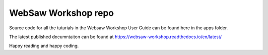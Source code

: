 WebSaw Workshop repo
====================

Source code for all the tuturials in the Websaw Workshop User Guide can be found here in the apps folder.

The latest published documntaiton can be found at https://websaw-workshop.readthedocs.io/en/latest/

Happy reading and happy coding.

